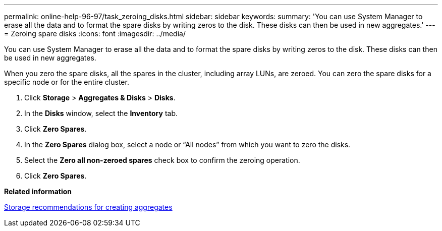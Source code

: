 ---
permalink: online-help-96-97/task_zeroing_disks.html
sidebar: sidebar
keywords: 
summary: 'You can use System Manager to erase all the data and to format the spare disks by writing zeros to the disk. These disks can then be used in new aggregates.'
---
= Zeroing spare disks
:icons: font
:imagesdir: ../media/

[.lead]
You can use System Manager to erase all the data and to format the spare disks by writing zeros to the disk. These disks can then be used in new aggregates.

When you zero the spare disks, all the spares in the cluster, including array LUNs, are zeroed. You can zero the spare disks for a specific node or for the entire cluster.

. Click *Storage* > *Aggregates & Disks* > *Disks*.
. In the *Disks* window, select the *Inventory* tab.
. Click *Zero Spares*.
. In the *Zero Spares* dialog box, select a node or "`All nodes`" from which you want to zero the disks.
. Select the *Zero all non-zeroed spares* check box to confirm the zeroing operation.
. Click *Zero Spares*.

*Related information*

xref:concept_storage_recommendations_for_creating_aggregates.adoc[Storage recommendations for creating aggregates]
